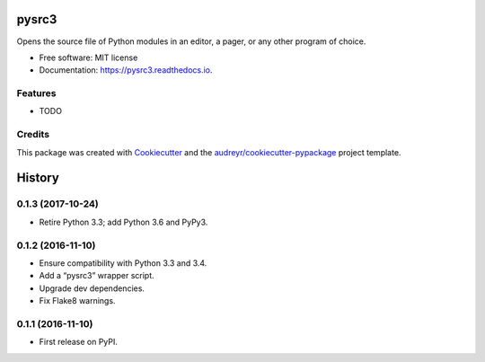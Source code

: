 ===============================
pysrc3
===============================


.. image:: https://img.shields.io/pypi/v/pysrc3.svg
        :target: https://pypi.python.org/pypi/pysrc3

.. image:: https://img.shields.io/travis/astralblue/pysrc3.svg
        :target: https://travis-ci.org/astralblue/pysrc3

.. image:: https://readthedocs.org/projects/pysrc3/badge/?version=latest
        :target: https://pysrc3.readthedocs.io/en/latest/?badge=latest
        :alt: Documentation Status

.. image:: https://pyup.io/repos/github/astralblue/pysrc3/shield.svg
     :target: https://pyup.io/repos/github/astralblue/pysrc3/
     :alt: Updates


Opens the source file of Python modules in an editor, a pager, or any other program of choice.


* Free software: MIT license
* Documentation: https://pysrc3.readthedocs.io.


Features
--------

* TODO

Credits
---------

This package was created with Cookiecutter_ and the `audreyr/cookiecutter-pypackage`_ project template.

.. _Cookiecutter: https://github.com/audreyr/cookiecutter
.. _`audreyr/cookiecutter-pypackage`: https://github.com/audreyr/cookiecutter-pypackage



=======
History
=======

0.1.3 (2017-10-24)
------------------
* Retire Python 3.3; add Python 3.6 and PyPy3.

0.1.2 (2016-11-10)
------------------
* Ensure compatibility with Python 3.3 and 3.4.
* Add a “pysrc3” wrapper script.
* Upgrade dev dependencies.
* Fix Flake8 warnings.

0.1.1 (2016-11-10)
------------------

* First release on PyPI.


